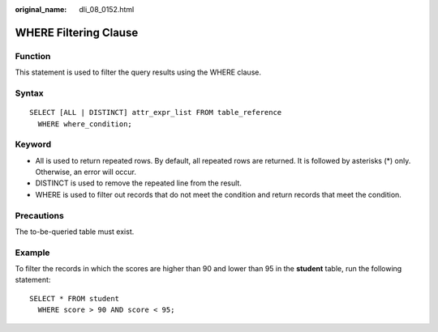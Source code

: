 :original_name: dli_08_0152.html

.. _dli_08_0152:

WHERE Filtering Clause
======================

Function
--------

This statement is used to filter the query results using the WHERE clause.

Syntax
------

::

   SELECT [ALL | DISTINCT] attr_expr_list FROM table_reference
     WHERE where_condition;

Keyword
-------

-  All is used to return repeated rows. By default, all repeated rows are returned. It is followed by asterisks (*) only. Otherwise, an error will occur.
-  DISTINCT is used to remove the repeated line from the result.
-  WHERE is used to filter out records that do not meet the condition and return records that meet the condition.

Precautions
-----------

The to-be-queried table must exist.

Example
-------

To filter the records in which the scores are higher than 90 and lower than 95 in the **student** table, run the following statement:

::

   SELECT * FROM student
     WHERE score > 90 AND score < 95;

